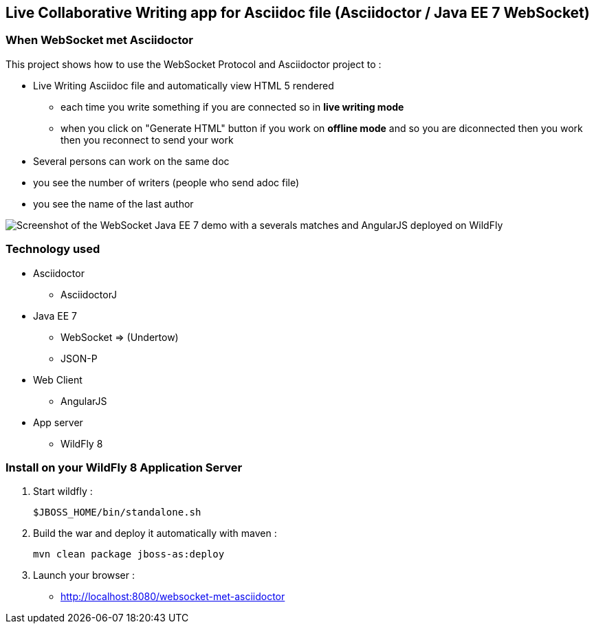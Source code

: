 == Live Collaborative Writing app for Asciidoc file (Asciidoctor / Java EE 7 WebSocket)
:imagesdir: ./doc/img

=== When WebSocket met Asciidoctor

This project shows how to use the WebSocket Protocol and Asciidoctor project to :

* Live Writing Asciidoc file and automatically view HTML 5 rendered
** each time you write something if you are connected so in *live writing mode*
** when you click on "Generate HTML" button if you work on *offline mode* and so you are diconnected then you work then you reconnect to send your work
* Several persons can work on the same doc
* you see the number of writers (people who send adoc file)
* you see the name of the last author

image::live-writing.png[Screenshot of the WebSocket Java EE 7 demo with a severals matches and AngularJS deployed on WildFly]

=== Technology used

* Asciidoctor
** AsciidoctorJ
* Java EE 7 
** WebSocket => (Undertow)
** JSON-P
* Web Client
** AngularJS
* App server
** WildFly 8

=== Install on your WildFly 8 Application Server
  

. Start wildfly : 

   $JBOSS_HOME/bin/standalone.sh
   
. Build the war and deploy it automatically with maven : 

   mvn clean package jboss-as:deploy

. Launch your browser :

   *  http://localhost:8080/websocket-met-asciidoctor

